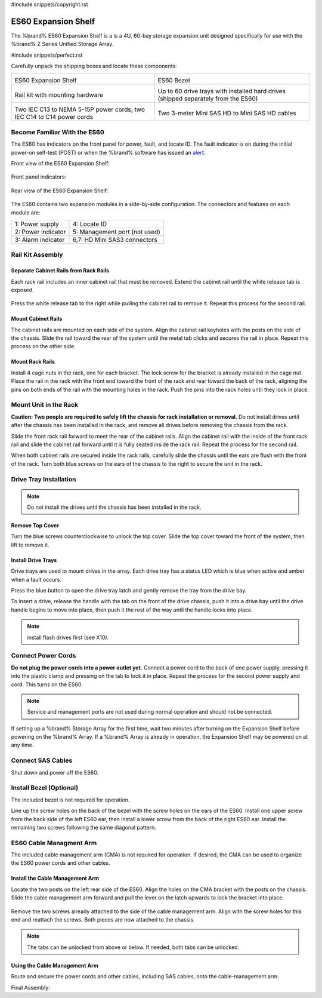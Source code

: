 #include snippets/copyright.rst

.. index:: ES60 Expansion Shelf
.. _ES60 Expansion Shelf:

ES60 Expansion Shelf
--------------------

The %brand% ES60 Expansion Shelf is a is a 4U, 60-bay storage
expansion unit designed specifically for use with the %brand% Z Series
Unified Storage Array.


#include snippets/perfect.rst


.. index:: ES60 Expansion Shelf Contents

Carefully unpack the shipping boxes and locate these components:


.. tabularcolumns:: |>{\RaggedRight}p{\dimexpr 0.5\linewidth-2\tabcolsep}
                    |>{\RaggedRight}p{\dimexpr 0.5\linewidth-2\tabcolsep}|

.. table::
   :class: longtable

   +--------------------------------------------+---------------------------------------------+
   | .. image:: images/tn_es60_bare.png         | .. image:: images/tn_es60_bezel.png         |
   |                                            |                                             |
   | ES60 Expansion Shelf                       | ES60 Bezel                                  |
   +--------------------------------------------+---------------------------------------------+
   | .. image:: images/tn_es60_railkit.png      | .. image:: images/tn_es60_drivetray.png     |
   |                                            |                                             |
   | Rail kit with mounting hardware            | Up to 60 drive trays with installed hard    |
   |                                            | drives (shipped separately from the ES60)   |
   +--------------------------------------------+---------------------------------------------+
   | .. image:: images/tn_es60_powercords.png   | .. image:: images/tn_sascables_minihd.png   |
   |                                            |    :width: 50%                              |
   |                                            |                                             |
   | Two IEC C13 to NEMA 5-15P power cords,     | Two 3-meter Mini SAS HD to Mini SAS HD      |
   | two IEC C14 to C14 power cords             | cables                                      |
   +--------------------------------------------+---------------------------------------------+


.. index:: Become Familiar with the ES60
.. _Become Familiar with the ES60:

Become Familiar With the ES60
~~~~~~~~~~~~~~~~~~~~~~~~~~~~~

The ES60 has indicators on the front panel for power, fault, and
locate ID. The fault indicator is on during the initial power-on
self-test (POST) or when the %brand% software has issued an
`alert
<https://support.ixsystems.com/truenasguide/tn_options.html#alert>`__.


Front view of the ES60 Expansion Shelf:

.. figure:: images/tn_es60.png


Front panel indicators:

.. figure:: images/tn_es60_indicators.png


Rear view of the ES60 Expansion Shelf:

.. figure:: images/tn_es60_back.png


The ES60 contains two expansion modules in a side-by-side
configuration. The connectors and features on each module are:


.. tabularcolumns:: |>{\RaggedRight}p{\dimexpr 0.5\linewidth-2\tabcolsep}
                    |>{\RaggedRight}p{\dimexpr 0.5\linewidth-2\tabcolsep}|

.. table::
   :class: longtable

   +----------------------+-------------------------------+
   | 1: Power supply      | 4: Locate ID                  |
   +----------------------+-------------------------------+
   | 2: Power indicator   | 5: Management port (not used) |
   +----------------------+-------------------------------+
   | 3: Alarm indicator   | 6,7: HD Mini SAS3 connectors  |
   +----------------------+-------------------------------+


Rail Kit Assembly
~~~~~~~~~~~~~~~~~


Separate Cabinet Rails from Rack Rails
^^^^^^^^^^^^^^^^^^^^^^^^^^^^^^^^^^^^^^

Each rack rail includes an inner cabinet rail that must be removed.
Extend the cabinet rail until the white release tab is exposed.

.. figure:: images/tn_es60_rail_separate.png


Press the white release tab to the right while pulling the cabinet
rail to remove it. Repeat this process for the second rail.


Mount Cabinet Rails
^^^^^^^^^^^^^^^^^^^

The cabinet rails are mounted on each side of the system. Align the
cabinet rail keyholes with the posts on the side of the chassis. Slide
the rail toward the rear of the system until the metal tab clicks and
secures the rail in place. Repeat this process on the other side.

.. figure:: images/tn_es60_cabinetrails.png


Mount Rack Rails
^^^^^^^^^^^^^^^^

Install 4 cage nuts in the rack, one for each bracket. The lock screw
for the bracket is already installed in the cage nut. Place the rail
in the rack with the front end toward the front of the rack and rear
toward the back of the rack, aligning the pins on both ends of the
rail with the mounting holes in the rack. Push the pins into the rack
holes until they lock in place.

.. figure:: images/tn_es60_rackrails.png


Mount Unit in the Rack
~~~~~~~~~~~~~~~~~~~~~~

**Caution: Two people are required to safely lift the chassis for rack
installation or removal.** Do not install drives until after the
chassis has been installed in the rack, and remove all drives before
removing the chassis from the rack.

Slide the front rack rail forward to meet the rear of the cabinet
rails. Align the cabinet rail with the inside of the front rack rail
and slide the cabinet rail forward until it is fully seated inside the
rack rail. Repeat the process for the second rail.

.. figure: images/tn_es60_cabinet_mount.png


When both cabinet rails are secured inside the rack rails, carefully
slide the chassis until the ears are flush with the front of the rack.
Turn both blue screws on the ears of the chassis to the right to
secure the unit in the rack.

.. figure: images/tn_es60_cabinet_secure.png


Drive Tray Installation
~~~~~~~~~~~~~~~~~~~~~~~


.. note:: Do not install the drives until the chassis has been
   installed in the rack.


Remove Top Cover
^^^^^^^^^^^^^^^^

Turn the blue screws counterclockwise to unlock the top cover. Slide
the top cover toward the front of the system, then lift to remove it.

.. figure: images/tn_es60_remove_cover.png


Install Drive Trays
^^^^^^^^^^^^^^^^^^^

Drive trays are used to mount drives in the array. Each drive tray has
a status LED which is blue when active and amber when a fault occurs.

Press the blue button to open the drive tray latch and gently remove
the tray from the drive bay.

.. Add TEXT about attaching a drive to the tray?

To insert a drive, release the handle with the tab on the front of the
drive chassis, push it into a drive bay until the drive handle begins
to move into place, then push it the rest of the way until the handle
locks into place.


.. figure: images/tn_es60_drivetray_install.png


.. note:: install flash drives first (see X10).


Connect Power Cords
~~~~~~~~~~~~~~~~~~~

**Do not plug the power cords into a power outlet yet.** Connect a
power cord to the back of one power supply, pressing it into the
plastic clamp and pressing on the tab to lock it in place. Repeat the
process for the second power supply and cord. This turns on the ES60.


.. figure:: images/tn_es60_powerclip.png


.. note:: Service and management ports are not used during normal
   operation and should not be connected.


If setting up a %brand% Storage Array for the first time, wait two
minutes after turning on the Expansion Shelf before powering on the
%brand% Array. If a %brand% Array is already in operation, the
Expansion Shelf may be powered on at any time.


Connect SAS Cables
~~~~~~~~~~~~~~~~~~

Shut down and power off the ES60.

.. <more text required, see Wiring Guide>


Install Bezel (Optional)
~~~~~~~~~~~~~~~~~~~~~~~~

The included bezel is not required for operation.

Line up the screw holes on the back of the bezel with the screw holes
on the ears of the ES60. Install one upper screw from the back side of
the left ES60 ear, then install a lower screw from the back of the
right ES60 ear. Install the remaining two screws following the same
diagonal pattern.


ES60 Cable Managment Arm
~~~~~~~~~~~~~~~~~~~~~~~~

The included cable management arm (CMA) is not required for operation.
If desired, the CMA can be used to organize the ES60 power cords and
other cables.


.. figure:: images/tn_es60_arm_parts.png


Install the Cable Management Arm
^^^^^^^^^^^^^^^^^^^^^^^^^^^^^^^^

Locate the two posts on the left rear side of the ES60. Align the
holes on the CMA bracket with the posts on the chassis. Slide the
cable management arm forward and pull the lever on the latch upwards
to lock the bracket into place.


.. figure:: images/tn_es60_arm_clip.png


Remove the two screws already attached to the side of the cable
management arm. Align with the screw holes for this end and reattach
the screws. Both pieces are now attached to the chassis.


.. figure:


.. note:: The tabs can be unlocked from above or below. If needed,
   both tabs can be unlocked.


.. figure:

Using the Cable Management Arm
^^^^^^^^^^^^^^^^^^^^^^^^^^^^^^

Route and secure the power cords and other cables, including SAS
cables, onto the cable-management arm:


.. figure:


Final Assembly:


.. figure:


.. OLD text: remove when ready

   Install Rack Mounting Rails
   ~~~~~~~~~~~~~~~~~~~~~~~~~~~

   Remove the rail set and screws from the rail kit box. Use only the
   screws labeled for use in the type of rack provided. Have two
   people support each rail while mounting it to the rack using the
   top and bottom screw holes. The rail surface should remain inside
   of the rack boundaries. These images show proper rail installation
   with the front and rear of the rails mounted.

   .. figure:

      Front View

   .. figure:

      Rear View

   .. figure:

      Side View, No Rail

   .. figure:

      Side View, Rail Mounted

   .. figure:

      Rack Rail, Front

   .. figure:

      Rack Rail, Rear


   Install the ES60 Expansion Shelf in the Rack
   ~~~~~~~~~~~~~~~~~~~~~~~~~~~~~~~~~~~~~~~~~~~~

   **Caution: Two people are required to safely lift the chassis for
   rack installation or removal.** Do not install drives until after
   the chassis has been installed in the rack, and remove all drives
   before removing the chassis from the rack.

   Align the chassis rails with the installed rack rails and gently
   slide the chassis into the rack until it stops. Press in the slide
   locks, then slide the chassis in until the face of the ES60 is
   flush with the rack.


   .. figure:


   With the face of the ES60 flush with the rack, attach it by
   pressing and turning the built-in thumbscrews on the front panel.


   .. figure:
